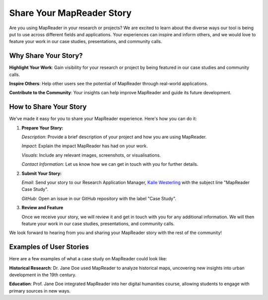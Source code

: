 Share Your MapReader Story
==========================

Are you using MapReader in your research or projects? We are excited to learn
about the diverse ways our tool is being put to use across different fields and
applications. Your experiences can inspire and inform others, and we would love
to feature your work in our case studies, presentations, and community calls.

Why Share Your Story?
---------------------

**Highlight Your Work**: Gain visibility for your research or project by being
featured in our case studies and community calls.

**Inspire Others**: Help other users see the potential of MapReader through
real-world applications.

**Contribute to the Community**: Your insights can help improve MapReader and
guide its future development.

How to Share Your Story
------------------------
We've made it easy for you to share your MapReader experience. Here's how you
can do it:

1. **Prepare Your Story:**

   *Description*: Provide a brief description of your project and how you are
   using MapReader.

   *Impact*: Explain the impact MapReader has had on your work.

   *Visuals*: Include any relevant images, screenshots, or visualisations.

   *Contact Information*: Let us know how we can get in touch with you for further details.

2. **Submit Your Story:**

   *Email*: Send your story to our Research Application Manager, `Kalle
   Westerling <mailto:kwesterling@turing.ac.uk>`_ with the subject line
   "MapReader Case Study".

   *GitHub*: Open an issue in our GitHub repository with the label "Case
   Study".

3. **Review and Feature**

   Once we receive your story, we will review it and get in touch with you for
   any additional information. We will then feature your work in our case
   studies, presentations, and community calls.

We look forward to hearing from you and sharing your MapReader story with the
rest of the community!

Examples of User Stories
-------------------------

Here are a few examples of what a case study on MapReader could look like:

**Historical Research**: Dr. Jane Doe used MapReader to analyze historical
maps, uncovering new insights into urban development in the 19th century.

**Education**: Prof. Jane Doe integrated MapReader into her digital humanities
course, allowing students to engage with primary sources in new ways.

.. We will want to update this section with real user stories once we start
   receiving submissions. I think we want to make sure that the user stories
   are not just about research but also about projects, teaching, etc. so that
   we can show the diversity of use cases. - Kalle
